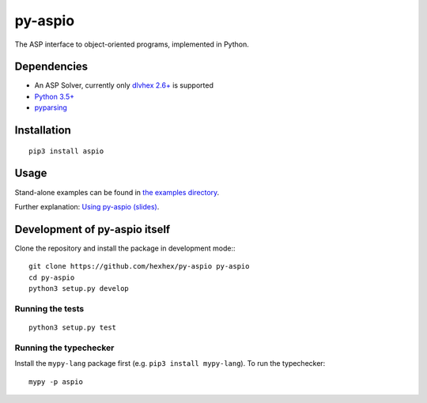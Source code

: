 ========
py-aspio
========

The ASP interface to object-oriented programs, implemented in Python.



Dependencies
============

* An ASP Solver, currently only `dlvhex 2.6+ <https://github.com/hexhex/core>`_ is supported

* `Python 3.5+ <https://www.python.org/>`_

* `pyparsing <https://pypi.python.org/pypi/pyparsing>`_



Installation
============

::

    pip3 install aspio



Usage
=====

Stand-alone examples can be found in `the examples directory <https://github.com/hexhex/py-aspio/tree/master/examples>`_.

Further explanation: `Using py-aspio (slides) <https://raw.githubusercontent.com/hexhex/py-aspio/master/doc/slides/using_py-aspio.pdf>`_.

.. Further, refer to paper at... (TODO: add link when published)



Development of py-aspio itself
==============================

Clone the repository and install the package in development mode:::

    git clone https://github.com/hexhex/py-aspio py-aspio
    cd py-aspio
    python3 setup.py develop


Running the tests
-----------------

::

    python3 setup.py test


Running the typechecker
-----------------------

Install the ``mypy-lang`` package first (e.g. ``pip3 install mypy-lang``).
To run the typechecker::

    mypy -p aspio
